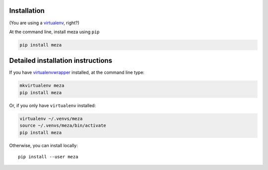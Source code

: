 Installation
------------

(You are using a `virtualenv`_, right?)

At the command line, install meza using ``pip``

.. code-block:: bash

    pip install meza

Detailed installation instructions
----------------------------------

If you have `virtualenvwrapper`_ installed, at the command line type:

.. code-block:: bash

    mkvirtualenv meza
    pip install meza

Or, if you only have ``virtualenv`` installed:

.. code-block:: bash

	virtualenv ~/.venvs/meza
	source ~/.venvs/meza/bin/activate
	pip install meza

Otherwise, you can install locally::

    pip install --user meza

.. _virtualenv: https://virtualenv.pypa.io/en/latest/index.html
.. _virtualenvwrapper: https://virtualenvwrapper.readthedocs.org/en/latest/
